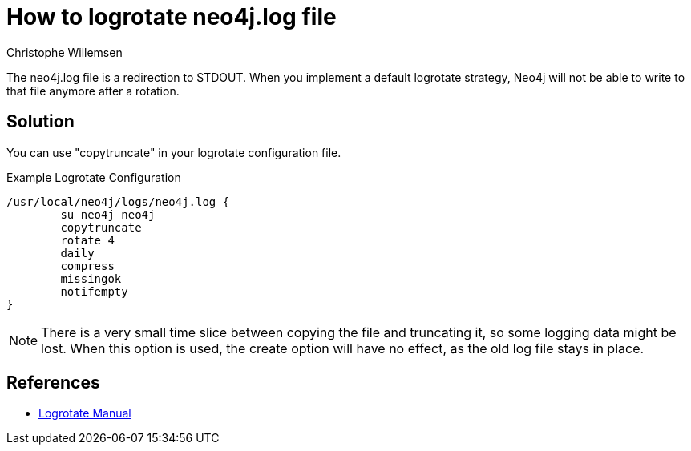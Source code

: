 = How to logrotate neo4j.log file
:slug: how-to-logrotate-neo4j-dot-log
:author: Christophe Willemsen
:neo4j-versions: 3.0
:tags: logs
:category: operations

The neo4j.log file is a redirection to STDOUT. When you implement a default logrotate strategy,
Neo4j will not be able to write to that file anymore after a rotation.

== Solution

You can use "copytruncate" in your logrotate configuration file.

.Example Logrotate Configuration
[source,logrotate]
----
/usr/local/neo4j/logs/neo4j.log {
	su neo4j neo4j
	copytruncate
	rotate 4
	daily
	compress
	missingok
	notifempty
}
----

NOTE: There is a very small time slice between copying the file and truncating it, so
some logging data might be lost. When this option is used, the create option will
have no effect, as the old log file stays in place.

== References

* http://www.delafond.org/traducmanfr/man/man8/logrotate.8.html[Logrotate Manual]
